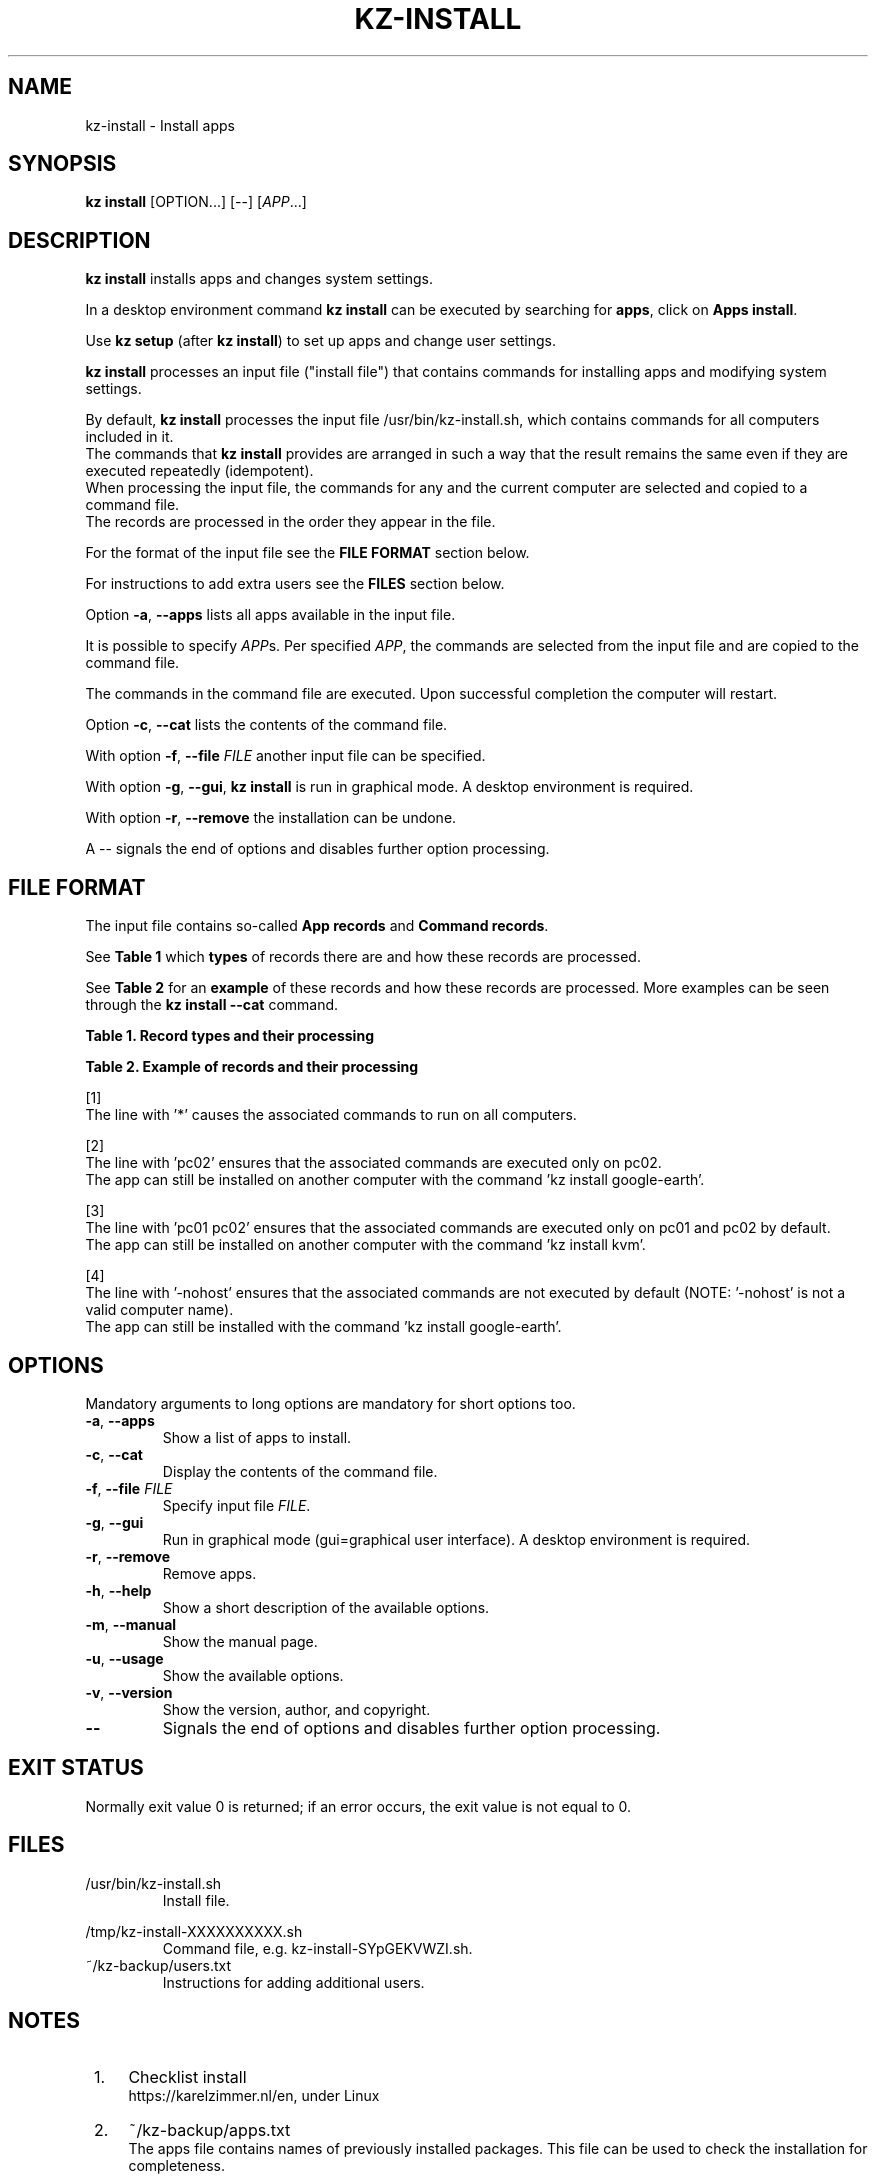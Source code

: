 .\"############################################################################
.\"# SPDX-FileComment: Man page for kz-install
.\"#
.\"# SPDX-FileCopyrightText: Karel Zimmer <info@karelzimmer.nl>
.\"# SPDX-License-Identifier: CC0-1.0
.\"############################################################################
.\"
.TH "KZ-INSTALL" "1" "4.2.1" "KZ" "Kz Manual"
.\"
.\"
.SH NAME
kz-install \- Install apps
.\"
.\"
.SH SYNOPSIS
.B kz install
[OPTION...] [--] [\fIAPP\fR...]
.\"
.\"
.SH DESCRIPTION
\fBkz install\fR installs apps and changes system settings.
.sp
In a desktop environment command \fBkz install\fR can be executed by searching
for \fBapps\fR, click on \fBApps install\fR.
.sp
Use \fBkz setup\fR (after \fBkz install\fR) to set up apps and change user
settings.
.sp
\fBkz install\fR processes an input file ("install file") that contains
commands for installing apps and modifying system settings.
.sp
By default, \fBkz install\fR processes the input file /usr/bin/kz-install.sh,
which contains commands for all computers included in it.
.br
The commands that \fBkz install\fR provides are arranged in such a way that the
result remains the same even if they are executed repeatedly (idempotent).
.br
When processing the input file, the commands for any and the current computer
are selected and copied to a command file.
.br
The records are processed in the order they appear in the file.
.sp
For the format of the input file see the \fBFILE FORMAT\fR section below.
.sp
For instructions to add extra users see the \fBFILES\fR section below.
.sp
Option \fB-a\fR, \fB--apps\fR lists all apps available in the input file.
.sp
It is possible to specify \fIAPP\fRs. Per specified \fIAPP\fR, the commands are
selected from the input file and are copied to the command file.
.sp
The commands in the command file are executed.
Upon successful completion the computer will restart.
.sp
Option \fB-c\fR, \fB--cat\fR lists the contents of the command file.
.sp
With option \fB-f\fR, \fB--file\fR \fIFILE\fR another input file can be
specified.
.sp
With option \fB-g\fR, \fB--gui\fR, \fBkz install\fR is run in graphical mode. A
desktop environment is required.
.sp
With option \fB-r\fR, \fB--remove\fR the installation can be undone.
.sp
A -- signals the end of options and disables further option processing.
.\"
.\"
.SH FILE FORMAT
The input file contains so-called \fBApp records\fR and \fBCommand records\fR.
.sp
See \fBTable 1\fR which \fBtypes\fR of records there are and how these records
are processed.
.sp
See \fBTable 2\fR for an \fBexample\fR of these records and how these records
are processed.
More examples can be seen through the \fBkz install --cat\fR command.
.sp
.sp
.B Table 1. Record types and their processing
.TS
allbox tab(:);
lb | lb.
T{
Record
T}:T{
Description
T}
.T&
l | l
l | l.
T{
# Install APP on HOST...
T}:T{
Install the APP on HOSTs (\fBApp record\fR)
T}
T{
# Comment...
T}:T{
Comment line (none, one or more)
T}
T{
Command
T}:T{
Install command (one or more \fBCommand records\fR)
T}
T{
T}:T{
Empty record (none, one or more)
T}
T{
# Remove APP from HOST...
T}:T{
Remove the APP from HOSTs (\fBApp record\fR for option remove)
T}
T{
Command
T}:T{
Remove command (one or more \fBCommand records\fR)
T}
.TE
.sp
.sp
.B Table 2. Example of records and their processing
.TS
box tab(:);
lb | lb.
T{
Record
T}:T{
Description
T}
.T&
- | -
l | l
l | l.
T{
# Install gnome-gmail on *
T}:T{
Install gnome-gmail on any computer, see [1].
T}
T{
sudo apt-get install --yes gnome-gmail
T}:T{
T}
T{
T}:T{
T}
T{
# Remove gnome-gmail from *
T}:T{
Remove gnome-gmail from any computer, see [1].
T}
T{
sudo apt-get remove --yes gnome-gmail
T}:T{
T}
T{
T}:T{
T}
T{
# Install ufw on pc02
T}:T{
Install ufw only on pc02, see [2].
T}
T{
sudo apt-get install --yes gufw
T}:T{
T}
T{
T}:T{
T}
T{
# Install kvm on pc01 pc02
T}:T{
Install kvm on pc01 and pc02, see [3].
T}
T{
sudo apt-get install --yes qemu-kvm
T}:T{
T}
T{
T}:T{
T}
T{
# Install google-earth on -nohost
T}:T{
Do not install Google Earth by default, see [4].
T}
T{
sudo apt-get install --yes google-earth
T}:T{
T}
.TE
.sp
.sp
[1]
.br
The line with '*' causes the associated commands to run on all computers.
.sp
[2]
.br
The line with 'pc02' ensures that the associated commands are executed only on
pc02.
.br
The app can still be installed on another computer with the command 'kz instal\
l google-earth'.
.sp
[3]
.br
The line with 'pc01 pc02' ensures that the associated commands are executed
only on pc01 and pc02 by default.
.br
The app can still be installed on another computer with the command 'kz instal\
l kvm'.
.sp
[4]
.br
The line with '-nohost' ensures that the associated commands are not executed
by default (NOTE: '-nohost' is not a valid computer name).
.br
The app can still be installed with the command 'kz install google-earth'.
.\"
.\"
.sp
.SH OPTIONS
Mandatory arguments to long options are mandatory for short options too.
.TP
\fB-a\fR, \fB--apps\fR
Show a list of apps to install.
.TP
\fB-c\fR, \fB--cat\fR
Display the contents of the command file.
.TP
\fB-f\fR, \fB--file\fR \fIFILE\fR
Specify input file \fIFILE\fR.
.TP
\fB-g\fR, \fB--gui\fR
Run in graphical mode (gui=graphical user interface). A desktop environment is
required.
.TP
\fB-r\fR, \fB--remove\fR
Remove apps.
.TP
\fB-h\fR, \fB--help\fR
Show a short description of the available options.
.TP
\fB-m\fR, \fB--manual\fR
Show the manual page.
.TP
\fB-u\fR, \fB--usage\fR
Show the available options.
.TP
\fB-v\fR, \fB--version\fR
Show the version, author, and copyright.
.TP
\fB--\fR
Signals the end of options and disables further option processing.
.\"
.\"
.SH EXIT STATUS
Normally exit value 0 is returned; if an error occurs, the exit value is not
equal to 0.
.\"
.\"
.SH FILES
/usr/bin/kz-install.sh
.RS
Install file.
.RE
.sp
/tmp/kz-install-XXXXXXXXXX.sh
.RS
Command file, e.g. kz-install-SYpGEKVWZI.sh.
.RE
.br
~/kz-backup/users.txt
.RS
Instructions for adding additional users.
.RE
.\"
.\"
.SH NOTES
.IP " 1." 4
Checklist install
.RS 4
https://karelzimmer.nl/en, under Linux
.RE
.IP " 2." 4
~/kz-backup/apps.txt
.RS 4
The apps file contains names of previously installed packages. This file can be
used to check the installation for completeness.
.RE
.IP " 3." 4
IaC and Day 1 Operations
.RS 4
\fBkz install\fR is mainly used for \fBIaC\fR and \fBDay 1 Operations\fR. See
\fBkz\fR(1) for an explanation.
.RE
.\"
.\"
.SH EXAMPLES
.sp
\fBkz install\fR
.RS
Install everything in the default install file.
Starter \fBApps install\fR is also available for this in a desktop environment.
.RE
.sp
\fBkz install google-chrome\fR
.RS
Install Google Chrome.
.RE
.sp
\fBkz install --remove google-chrome\fR
.RS
Remove Google Chrome.
.RE
.sp
\fBkz install --cat google-chrome\fR
.RS
Show install commands for Google Chrome.
.RE
.sp
\fBkz install --cat --remove google-chrome\fR
.RS
Show remove commands for Google Chrome.
.RE
.\"
.\"
.SH AUTHOR
Written by Karel Zimmer <info@karelzimmer.nl>.
.br
License CC0 1.0 <https://creativecommons.org/publicdomain/zero/1.0>.
.\"
.\"
.SH SEE ALSO
\fBkz\fR(1),
\fBkz_common.sh\fR(1),
\fBkz-menu\fR(1),
\fBkz-setup\fR(1),
\fBkz-update\fR(1),
\fBhttps://karelzimmer.nl/en\fR
.\"
.\"
.SH KZ
Part of the \fBkz\fR(1) package, named after its creator, Karel Zimmer.
.\"
.\"
.SH AVAILABILITY
Command \fBkz install\fR is part of the \fBkz\fR package and is available on
Karel Zimmer's website <https://karelzimmer.nl/en>, under Linux.
